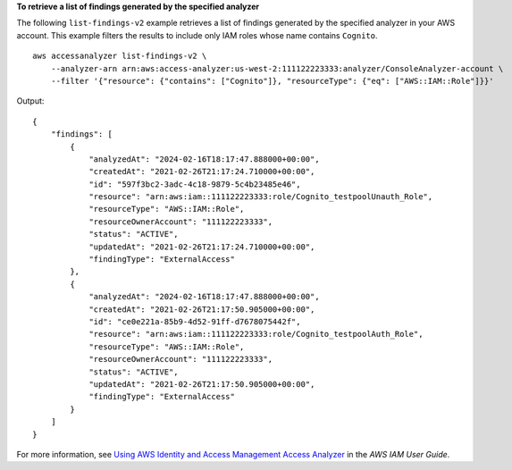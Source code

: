 **To retrieve a list of findings generated by the specified analyzer**

The following ``list-findings-v2`` example retrieves a list of findings generated by the specified analyzer in your AWS account. This example filters the results to include only IAM roles whose name contains ``Cognito``. ::

    aws accessanalyzer list-findings-v2 \
        --analyzer-arn arn:aws:access-analyzer:us-west-2:111122223333:analyzer/ConsoleAnalyzer-account \
        --filter '{"resource": {"contains": ["Cognito"]}, "resourceType": {"eq": ["AWS::IAM::Role"]}}'

Output::

    {
        "findings": [
            {
                "analyzedAt": "2024-02-16T18:17:47.888000+00:00",
                "createdAt": "2021-02-26T21:17:24.710000+00:00",
                "id": "597f3bc2-3adc-4c18-9879-5c4b23485e46",
                "resource": "arn:aws:iam::111122223333:role/Cognito_testpoolUnauth_Role",
                "resourceType": "AWS::IAM::Role",
                "resourceOwnerAccount": "111122223333",
                "status": "ACTIVE",
                "updatedAt": "2021-02-26T21:17:24.710000+00:00",
                "findingType": "ExternalAccess"
            },
            {
                "analyzedAt": "2024-02-16T18:17:47.888000+00:00",
                "createdAt": "2021-02-26T21:17:50.905000+00:00",
                "id": "ce0e221a-85b9-4d52-91ff-d7678075442f",
                "resource": "arn:aws:iam::111122223333:role/Cognito_testpoolAuth_Role",
                "resourceType": "AWS::IAM::Role",
                "resourceOwnerAccount": "111122223333",
                "status": "ACTIVE",
                "updatedAt": "2021-02-26T21:17:50.905000+00:00",
                "findingType": "ExternalAccess"
            }
        ]
    }

For more information, see `Using AWS Identity and Access Management Access Analyzer <https://docs.aws.amazon.com/IAM/latest/UserGuide/what-is-access-analyzer.html>`__ in the *AWS IAM User Guide*.
